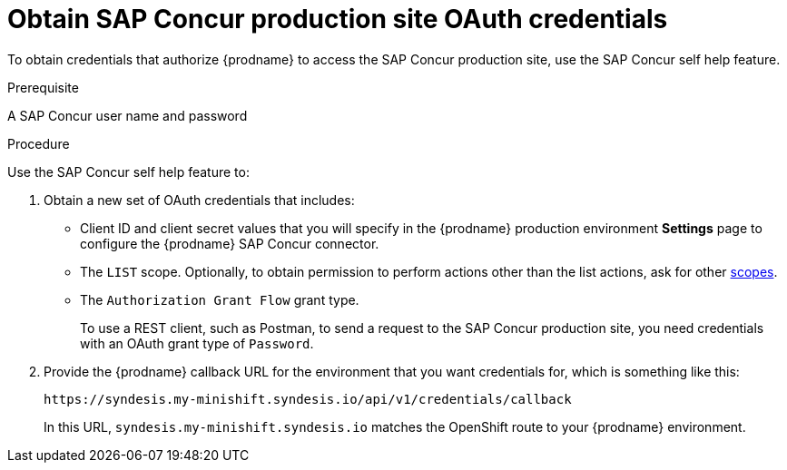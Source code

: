 [id='obtain-production-site-credentials']
= Obtain SAP Concur production site OAuth credentials 

To obtain credentials that authorize {prodname} to access
the SAP Concur production site, use the SAP Concur self help feature.

.Prerequisite
A SAP Concur user name and password

.Procedure

Use the SAP Concur self help feature to:

. Obtain a new set of OAuth credentials that includes: 

** Client ID and client secret values that you will specify in the
{prodname} production environment *Settings* page to configure the 
{prodname} SAP Concur connector.

** The `LIST` scope. Optionally, to obtain permission to perform actions other 
than the list actions, ask for other 
https://developer.concur.com/api-reference/authentication/scopes.html[scopes]. 
** The `Authorization Grant Flow` grant type. 
+
To use a REST client, such as Postman, to send a request to
the SAP Concur production site, you need credentials with  
an OAuth grant type of `Password`.

. Provide the {prodname} callback URL for the environment 
that you want credentials for, which is something like this:
+
`\https://syndesis.my-minishift.syndesis.io/api/v1/credentials/callback`
+
In this URL, `syndesis.my-minishift.syndesis.io` matches the OpenShift
route to your {prodname} environment.
